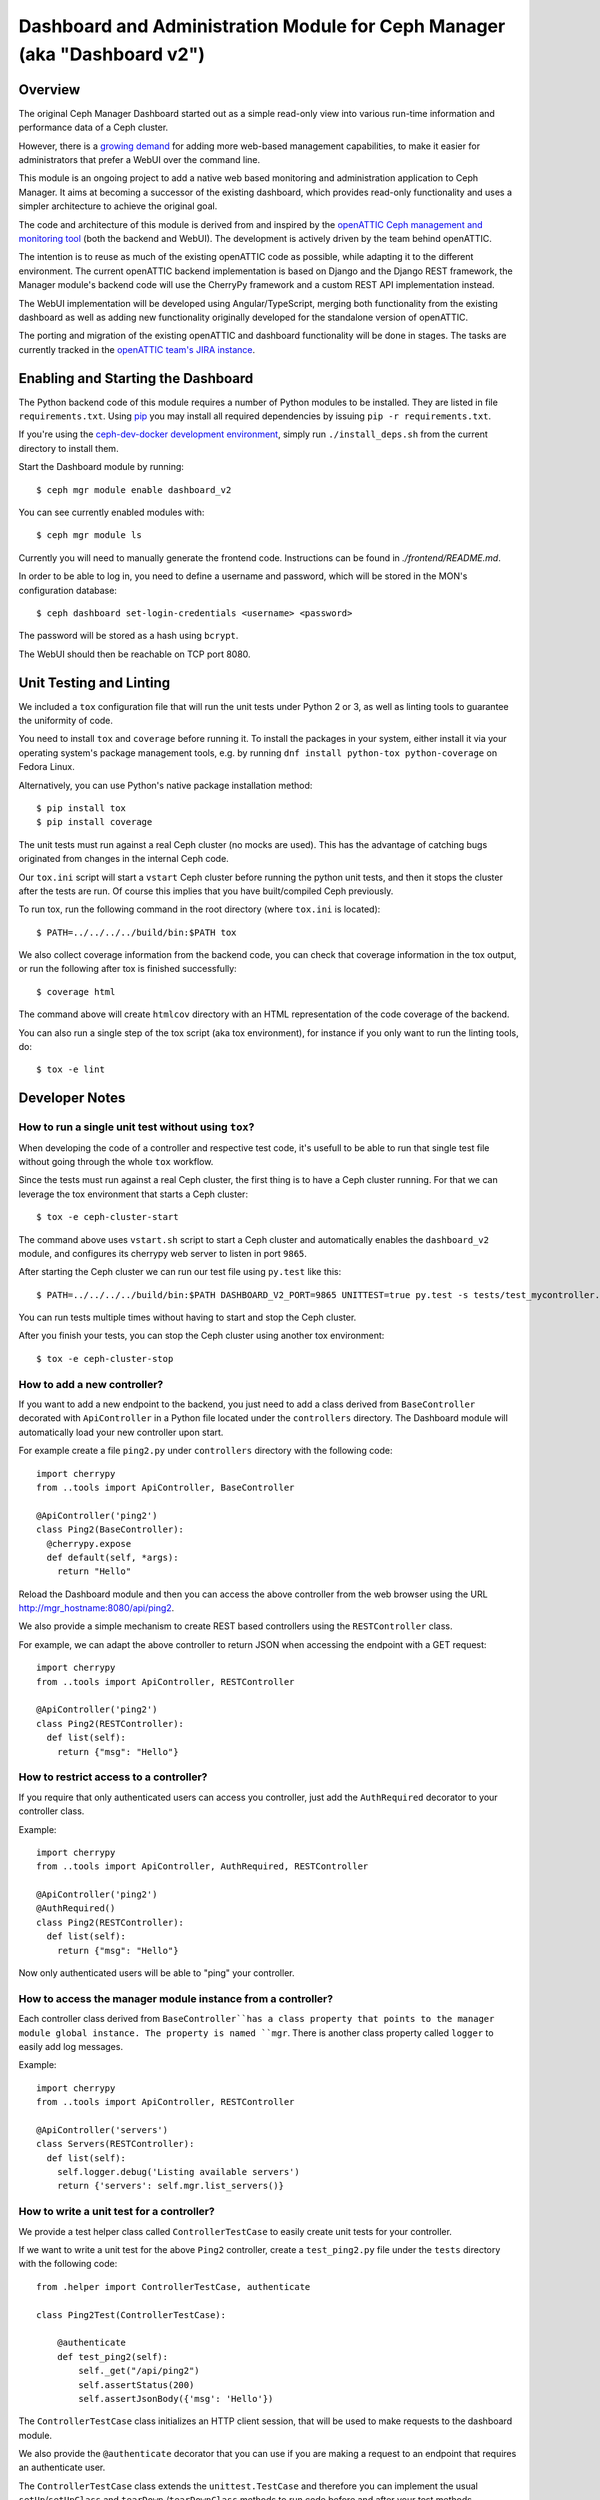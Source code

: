 Dashboard and Administration Module for Ceph Manager (aka "Dashboard v2")
=========================================================================

Overview
--------

The original Ceph Manager Dashboard started out as a simple read-only view into
various run-time information and performance data of a Ceph cluster.

However, there is a `growing demand <http://pad.ceph.com/p/mimic-dashboard>`_
for adding more web-based management capabilities, to make it easier for
administrators that prefer a WebUI over the command line.

This module is an ongoing project to add a native web based monitoring and
administration application to Ceph Manager. It aims at becoming a successor of
the existing dashboard, which provides read-only functionality and uses a
simpler architecture to achieve the original goal.

The code and architecture of this module is derived from and inspired by the
`openATTIC Ceph management and monitoring tool <https://openattic.org/>`_ (both
the backend and WebUI). The development is actively driven by the team behind
openATTIC.

The intention is to reuse as much of the existing openATTIC code as possible,
while adapting it to the different environment. The current openATTIC backend
implementation is based on Django and the Django REST framework, the Manager
module's backend code will use the CherryPy framework and a custom REST API
implementation instead.

The WebUI implementation will be developed using Angular/TypeScript, merging
both functionality from the existing dashboard as well as adding new
functionality originally developed for the standalone version of openATTIC.

The porting and migration of the existing openATTIC and dashboard functionality
will be done in stages. The tasks are currently tracked in the `openATTIC team's
JIRA instance <https://tracker.openattic.org/browse/OP-3039>`_.

Enabling and Starting the Dashboard
-----------------------------------

The Python backend code of this module requires a number of Python modules to be
installed. They are listed in file ``requirements.txt``.  Using `pip
<https://pypi.python.org/pypi/pip>`_ you may install all required dependencies
by issuing ``pip -r requirements.txt``.

If you're using the `ceph-dev-docker development environment
<https://github.com/ricardoasmarques/ceph-dev-docker/>`_, simply run
``./install_deps.sh`` from the current directory to install them.

Start the Dashboard module by running::

  $ ceph mgr module enable dashboard_v2

You can see currently enabled modules with::

  $ ceph mgr module ls

Currently you will need to manually generate the frontend code.
Instructions can be found in `./frontend/README.md`.

In order to be able to log in, you need to define a username and password, which
will be stored in the MON's configuration database::

  $ ceph dashboard set-login-credentials <username> <password>

The password will be stored as a hash using ``bcrypt``.

The WebUI should then be reachable on TCP port 8080.

Unit Testing and Linting
------------------------

We included a ``tox`` configuration file that will run the unit tests under
Python 2 or 3, as well as linting tools to guarantee the uniformity of code.

You need to install ``tox`` and ``coverage`` before running it. To install the
packages in your system, either install it via your operating system's package
management tools, e.g. by running ``dnf install python-tox python-coverage`` on
Fedora Linux.

Alternatively, you can use Python's native package installation method::

  $ pip install tox
  $ pip install coverage

The unit tests must run against a real Ceph cluster (no mocks are used). This
has the advantage of catching bugs originated from changes in the internal Ceph
code.

Our ``tox.ini`` script will start a ``vstart`` Ceph cluster before running the
python unit tests, and then it stops the cluster after the tests are run.
Of course this implies that you have built/compiled Ceph previously.

To run tox, run the following command in the root directory (where ``tox.ini``
is located)::

  $ PATH=../../../../build/bin:$PATH tox

We also collect coverage information from the backend code, you can check that
coverage information in the tox output, or run the following after tox is
finished successfully::

  $ coverage html

The command above will create ``htmlcov`` directory with an HTML representation
of the code coverage of the backend.

You can also run a single step of the tox script (aka tox environment), for
instance if you only want to run the linting tools, do::

  $ tox -e lint

Developer Notes
---------------


How to run a single unit test without using ``tox``?
~~~~~~~~~~~~~~~~~~~~~~~~~~~~~~~~~~~~~~~~~~~~~~~~~~~~

When developing the code of a controller and respective test code, it's usefull
to be able to run that single test file without going through the whole ``tox``
workflow.

Since the tests must run against a real Ceph cluster, the first thing is to
have a Ceph cluster running. For that we can leverage the tox environment that
starts a Ceph cluster::

  $ tox -e ceph-cluster-start

The command above uses ``vstart.sh`` script to start a Ceph cluster and
automatically enables the ``dashboard_v2`` module, and configures its cherrypy
web server to listen in port ``9865``.

After starting the Ceph cluster we can run our test file using ``py.test``
like this::

  $ PATH=../../../../build/bin:$PATH DASHBOARD_V2_PORT=9865 UNITTEST=true py.test -s tests/test_mycontroller.py

You can run tests multiple times without having to start and stop the Ceph
cluster.

After you finish your tests, you can stop the Ceph cluster using another tox
environment::

  $ tox -e ceph-cluster-stop


How to add a new controller?
~~~~~~~~~~~~~~~~~~~~~~~~~~~~

If you want to add a new endpoint to the backend, you just need to add a
class derived from ``BaseController`` decorated with ``ApiController`` in a
Python file located under the ``controllers`` directory. The Dashboard module
will automatically load your new controller upon start.

For example create a file ``ping2.py`` under ``controllers`` directory with the
following code::

  import cherrypy
  from ..tools import ApiController, BaseController

  @ApiController('ping2')
  class Ping2(BaseController):
    @cherrypy.expose
    def default(self, *args):
      return "Hello"

Reload the Dashboard module and then you can access the above controller from
the web browser using the URL http://mgr_hostname:8080/api/ping2.

We also provide a simple mechanism to create REST based controllers using the
``RESTController`` class.

For example, we can adapt the above controller to return JSON when accessing
the endpoint with a GET request::

  import cherrypy
  from ..tools import ApiController, RESTController

  @ApiController('ping2')
  class Ping2(RESTController):
    def list(self):
      return {"msg": "Hello"}


How to restrict access to a controller?
~~~~~~~~~~~~~~~~~~~~~~~~~~~~~~~~~~~~~~~

If you require that only authenticated users can access you controller, just
add the ``AuthRequired`` decorator to your controller class.

Example::

  import cherrypy
  from ..tools import ApiController, AuthRequired, RESTController

  @ApiController('ping2')
  @AuthRequired()
  class Ping2(RESTController):
    def list(self):
      return {"msg": "Hello"}

Now only authenticated users will be able to "ping" your controller.


How to access the manager module instance from a controller?
~~~~~~~~~~~~~~~~~~~~~~~~~~~~~~~~~~~~~~~~~~~~~~~~~~~~~~~~~~~~

Each controller class derived from ``BaseController``has a class property that
points to the manager module global instance. The property is named ``mgr``.
There is another class property called ``logger`` to easily add log messages.

Example::

  import cherrypy
  from ..tools import ApiController, RESTController

  @ApiController('servers')
  class Servers(RESTController):
    def list(self):
      self.logger.debug('Listing available servers')
      return {'servers': self.mgr.list_servers()}


How to write a unit test for a controller?
~~~~~~~~~~~~~~~~~~~~~~~~~~~~~~~~~~~~~~~~~~

We provide a test helper class called ``ControllerTestCase`` to easily create
unit tests for your controller.

If we want to write a unit test for the above ``Ping2`` controller, create a
``test_ping2.py`` file under the ``tests`` directory with the following code::

  from .helper import ControllerTestCase, authenticate

  class Ping2Test(ControllerTestCase):

      @authenticate
      def test_ping2(self):
          self._get("/api/ping2")
          self.assertStatus(200)
          self.assertJsonBody({'msg': 'Hello'})

The ``ControllerTestCase`` class initializes an HTTP client session, that will
be used to make requests to the dashboard module.

We also provide the ``@authenticate`` decorator that you can use if you are
making a request to an endpoint that requires an authenticate user.

The ``ControllerTestCase`` class extends the ``unittest.TestCase`` and
therefore you can implement the usual ``setUp``/``setUpClass`` and ``tearDown``
/``tearDownClass`` methods to run code before and after your test methods.


How to initialize data for a unit test?
~~~~~~~~~~~~~~~~~~~~~~~~~~~~~~~~~~~~~~~

Consider the following example that implements a controller that retrieves the
list of RBD images of the ``rbd`` pool::

  import rbd
  from ..tools import ApiController, RESTController

  @ApiController('rbdimages')
  class RbdImages(RESTController):
      def __init__(self):
          self.ioctx = self.mgr.rados.open_ioctx('rbd')
          self.rbd = rbd.RBD()

      def list(self):
          return [{'name': n} for n in self.rbd.list(self.ioctx)]

To test the above controller we should create a couple of RBD images in our
test Ceph cluster. This can be done in the test code::

  from .helper import ControllerTestCase

  class RbdImagesTest(ControllerTestCase):
      @classmethod
      def setUpClass(cls):
          cls._ceph_cmd(['osd', 'pool', 'create', 'rbd', '100', '100'])
          cls._ceph_cmd(['osd', 'pool', 'application', 'enable', 'rbd', 'rbd'])
          cls._rbd_cmd(['create', '--size=1G', 'img1'])
          cls._rbd_cmd(['create', '--size=2G', 'img2'])

      @classmethod
      def tearDownClass(cls):
          cls._ceph_cmd(['osd', 'pool', 'delete', 'rbd', '--yes-i-really-really-mean-it'])

      def test_list(self):
          self._get('/api/rbdimages')
          self.assertJsonBody([{'name': 'img1'}, {'name': 'img2'}])


Never forget to remove all test specific data that you've created in the
``tearDown`` or ``tearDownClass`` methods. That way subsequent tests can
run in a pristine state of the Ceph cluster.


How to add a new configuration setting?
~~~~~~~~~~~~~~~~~~~~~~~~~~~~~~~~~~~~~~~

If you need to store some configuration setting for a new feature, we already
provide an easy mechanism for you to specify/use the new config setting.

For instance, if you want to add a new configuration setting to hold the
email address of the dashboard admin, just add a setting name as a class
attribute to the ``Options`` class in the ``settings.py`` file::

  # ...
  class Options(object):
    # ...

    ADMIN_EMAIL_ADDRESS = ('admin@admin.com', str)

The value of the class attribute is pair composed by the default value for that
setting, and the python type of the value.

By declaring the ``ADMIN_EMAIL_ADDRESS`` class attribute, when you restart the
dashboard plugin, you will atomatically gain two additional CLI commands to
get and set that setting::

  $ ceph dashboard get-admin-email-address
  $ ceph dashboard set-admin-email-address <value>

To access, or modify the config setting value from your python code, either
inside a controller or anywhere else, you just need to import the ``Settings``
class and access it like this::

  from settings import Settings

  # ...
  tmp_var = Settings.ADMIN_EMAIL_ADDRESS

  # ....
  Settings.ADMIN_EMAIL_ADDRESS = 'myemail@admin.com'

The settings management implementation will make sure that if you change a
setting value from the python code you will see that change when accessing
that setting from the CLI and vice-versa.


How to listen for manager notifications in a controller?
~~~~~~~~~~~~~~~~~~~~~~~~~~~~~~~~~~~~~~~~~~~~~~~~~~~~~~~~

The manager notifies the modules of several types of cluster events, such
as cluster logging event, etc...

Each module has a "global" handler function called ``notify`` that the manager
calls to notify the module. But this handler function must not block or spend
too much time processing the event notification.
For this reason we provide a notification queue that controllers can register
themselves with to receive cluster notifications.

The example below represents a controller that implements a very simple live
log viewer page::

  from __future__ import absolute_import

  import collections

  import cherrypy

  from ..tools import ApiController, BaseController, NotificationQueue


  @ApiController('livelog')
  class LiveLog(BaseController):
      log_buffer = collections.deque(maxlen=1000)

      def __init__(self):
          super(LiveLog, self).__init__()
          NotificationQueue.register(self.log, 'clog')

      def log(self, log_struct):
          self.log_buffer.appendleft(log_struct)

      @cherrypy.expose
      def default(self):
          ret = '<html><meta http-equiv="refresh" content="2" /><body>'
          for l in self.log_buffer:
              ret += "{}<br>".format(l)
          ret += "</body></html>"
          return ret

As you can see above, the ``NotificationQueue`` class provides a register
method that receives the function as its first argument, and receives the
"notification type" as the second argument.
You can omit the second argument of the ``register`` method, and in that case
you are registering to listen all notifications of any type.

Here is an list of notification types (these might change in the future) that
can be used:

* ``clog``: cluster log notifications
* ``command``: notification when a command issued by ``MgrModule.send_command``
  completes
* ``perf_schema_update``: perf counters schema update
* ``mon_map``: monitor map update
* ``fs_map``: cephfs map update
* ``osd_map``: OSD map update
* ``service_map``: services (RGW, RBD-Mirror, etc.) map update
* ``mon_status``: monitor status regular update
* ``health``: health status regular update
* ``pg_summary``: regular update of PG status information

